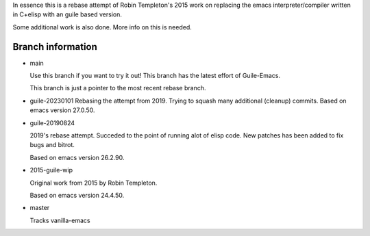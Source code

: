 In essence this is a rebase attempt of Robin Templeton's 2015 work
on replacing the emacs interpreter/compiler written in C+elisp
with an guile based version.

Some additional work is also done. More info on this is needed.

Branch information
==================

* main

  Use this branch if you want to try it out!
  This branch has the latest effort of Guile-Emacs.

  This branch is just a pointer to the most recent rebase branch.

* guile-20230101
  Rebasing the attempt from 2019. Trying to squash many additional (cleanup) commits.
  Based on emacs version 27.0.50.

* guile-20190824

  2019's rebase attempt. Succeded to the point of running alot of
  elisp code. New patches has been added to fix bugs and bitrot.

  Based on emacs version 26.2.90.

* 2015-guile-wip

  Original work from 2015 by Robin Templeton.

  Based on emacs version 24.4.50.

* master

  Tracks vanilla-emacs
